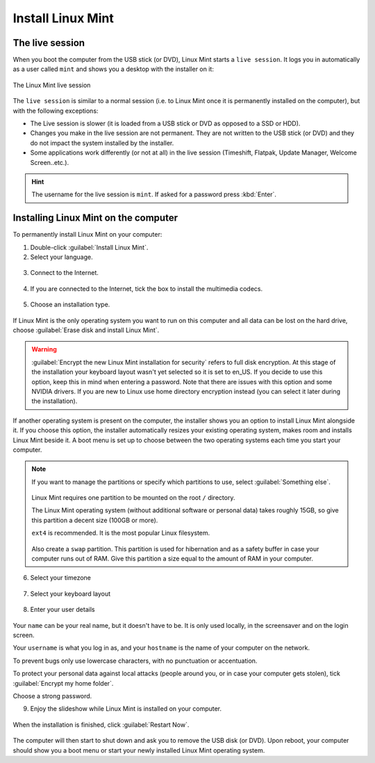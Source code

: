 Install Linux Mint
==================

The live session
----------------

When you boot the computer from the USB stick (or DVD), Linux Mint starts a ``live session``. It logs you in automatically as a user called ``mint`` and shows you a desktop with the installer on it:

.. figure:: images/cinnamon.png
    :width: 500px
    :align: center

    The Linux Mint live session

The ``live session`` is similar to a normal session (i.e. to Linux Mint once it is permanently installed on the computer), but with the following exceptions:

* The Live session is slower (it is loaded from a USB stick or DVD as opposed to a SSD or HDD).
* Changes you make in the live session are not permanent. They are not written to the USB stick (or DVD) and they do not impact the system installed by the installer.
* Some applications work differently (or not at all) in the live session (Timeshift, Flatpak, Update Manager, Welcome Screen..etc.).

.. hint::
    The username for the live session is ``mint``. If asked for a password press :kbd:`Enter`.

Installing Linux Mint on the computer
-------------------------------------

To permanently install Linux Mint on your computer:

1. Double-click :guilabel:`Install Linux Mint`.

2. Select your language.

.. figure:: images/installer-language.png
    :width: 500px
    :align: center

3. Connect to the Internet.

.. figure:: images/installer-internet.png
    :width: 500px
    :align: center

4. If you are connected to the Internet, tick the box to install the multimedia codecs.

.. figure:: images/installer-codecs.png
    :width: 500px
    :align: center

5. Choose an installation type.

.. figure:: images/installer-install.png
    :width: 500px
    :align: center

If Linux Mint is the only operating system you want to run on this computer and all data can be lost on the hard drive, choose :guilabel:`Erase disk and install Linux Mint`.

.. warning::
    :guilabel:`Encrypt the new Linux Mint installation for security` refers to full disk encryption. At this stage of the installation your keyboard layout wasn't yet selected so it is set to en_US. If you decide to use this option, keep this in mind when entering a password. Note that there are issues with this option and some NVIDIA drivers. If you are new to Linux use home directory encryption instead (you can select it later during the installation).

If another operating system is present on the computer, the installer shows you an option to install Linux Mint alongside it. If you choose this option, the installer automatically resizes your existing operating system, makes room and installs Linux Mint beside it. A boot menu is set up to choose between the two operating systems each time you start your computer.

.. note::

    If you want to manage the partitions or specify which partitions to use, select :guilabel:`Something else`.

    .. figure:: images/installer-partitions.png
        :width: 500px
        :align: center

    Linux Mint requires one partition to be mounted on the root ``/`` directory.

    The Linux Mint operating system (without additional software or personal data) takes roughly 15GB, so give this partition a decent size (100GB or more).

    ``ext4`` is recommended. It is the most popular Linux filesystem.

    .. figure:: images/installer-partition.png
        :align: center

    Also create a ``swap`` partition. This partition is used for hibernation and as a safety buffer in case your computer runs out of RAM. Give this partition a size equal to the amount of RAM in your computer.

6. Select your timezone

.. figure:: images/installer-timezone.png
    :width: 500px
    :align: center

7. Select your keyboard layout

.. figure:: images/installer-keyboard.png
    :width: 500px
    :align: center

8. Enter your user details

.. figure:: images/installer-user.png
    :width: 500px
    :align: center

Your ``name`` can be your real name, but it doesn't have to be. It is only used locally, in the screensaver and on the login screen.

Your ``username`` is what you log in as, and your ``hostname`` is the name of your computer on the network.

To prevent bugs only use lowercase characters, with no punctuation or accentuation.

To protect your personal data against local attacks (people around you, or in case your computer gets stolen), tick :guilabel:`Encrypt my home folder`.

Choose a strong password.

9. Enjoy the slideshow while Linux Mint is installed on your computer.

.. figure:: images/installer-slideshow.png
    :width: 500px
    :align: center

When the installation is finished, click :guilabel:`Restart Now`.

.. figure:: images/installer-finished.png
    :width: 500px
    :align: center

The computer will then start to shut down and ask you to remove the USB disk (or DVD). Upon reboot, your computer should show you a boot menu or start your newly installed Linux Mint operating system.
